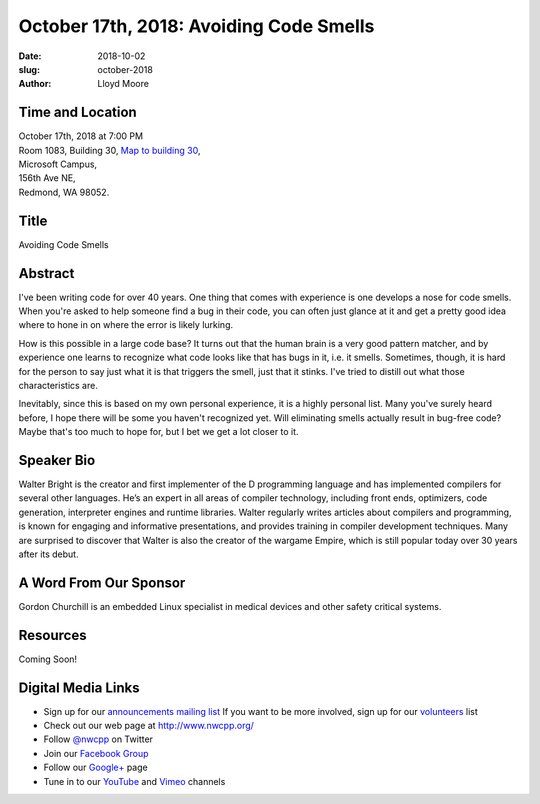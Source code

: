 October 17th, 2018: Avoiding Code Smells
##############################################################################

:date: 2018-10-02
:slug: october-2018
:author: Lloyd Moore

Time and Location
~~~~~~~~~~~~~~~~~

| October 17th, 2018 at 7:00 PM
| Room 1083, Building 30,
 `Map to building 30 <https://www.google.com/maps/place/Microsoft+Building+30/@47.645004,-122.1243829,17z/data=!3m1!4b1!4m5!3m4!1s0x54906d7a92bfda0f:0xc03a9c414544c91e!8m2!3d47.6450004!4d-122.1221942>`_,
| Microsoft Campus,
| 156th Ave NE,
| Redmond, WA 98052.

Title
~~~~~
Avoiding Code Smells

Abstract
~~~~~~~~
I've been writing code for over 40 years. One thing that comes with
experience is one develops a nose for code smells. When you're asked
to help someone find a bug in their code, you can often just glance
at it and get a pretty good idea where to hone in on where the error
is likely lurking.

How is this possible in a large code base? It turns out that the human
brain is a very good pattern matcher, and by experience one learns
to recognize what code looks like that has bugs in it, i.e. it smells.
Sometimes, though, it is hard for the person to say just what it is
that triggers the smell, just that it stinks. I've tried to distill
out what those characteristics are.

Inevitably, since this is based on my own personal experience, it
is a highly personal list. Many you've surely heard before, I hope there
will be some you haven't recognized yet. Will eliminating smells actually
result in bug-free code? Maybe that's too much to hope for, but I bet
we get a lot closer to it.

Speaker Bio
~~~~~~~~~~~
Walter Bright is the creator and first implementer of the D programming language and has implemented compilers for several other languages. He’s an expert in all areas of compiler technology, including front ends, optimizers, code generation, interpreter engines and runtime libraries. Walter regularly writes articles about compilers and programming, is known for engaging and informative presentations, and provides training in compiler development techniques. Many are surprised to discover that Walter is also the creator of the wargame Empire, which is still popular today over 30 years after its debut. 

A Word From Our Sponsor
~~~~~~~~~~~~~~~~~~~~~~~
Gordon Churchill is an embedded Linux specialist in medical devices and other safety critical systems.

Resources
~~~~~~~~~
Coming Soon!

Digital Media Links
~~~~~~~~~~~~~~~~~~~
* Sign up for our `announcements mailing list <http://groups.google.com/group/NwcppAnnounce>`_ If you want to be more involved, sign up for our `volunteers <http://groups.google.com/group/nwcpp-volunteers>`_ list
* Check out our web page at http://www.nwcpp.org/
* Follow `@nwcpp <http://twitter.com/nwcpp>`_ on Twitter
* Join our `Facebook Group <http://www.facebook.com/group.php?gid=344125680930>`_
* Follow our `Google+ <https://plus.google.com/104974891006782790528/>`_ page
* Tune in to our `YouTube <http://www.youtube.com/user/NWCPP>`_ and `Vimeo <https://vimeo.com/nwcpp>`_ channels

